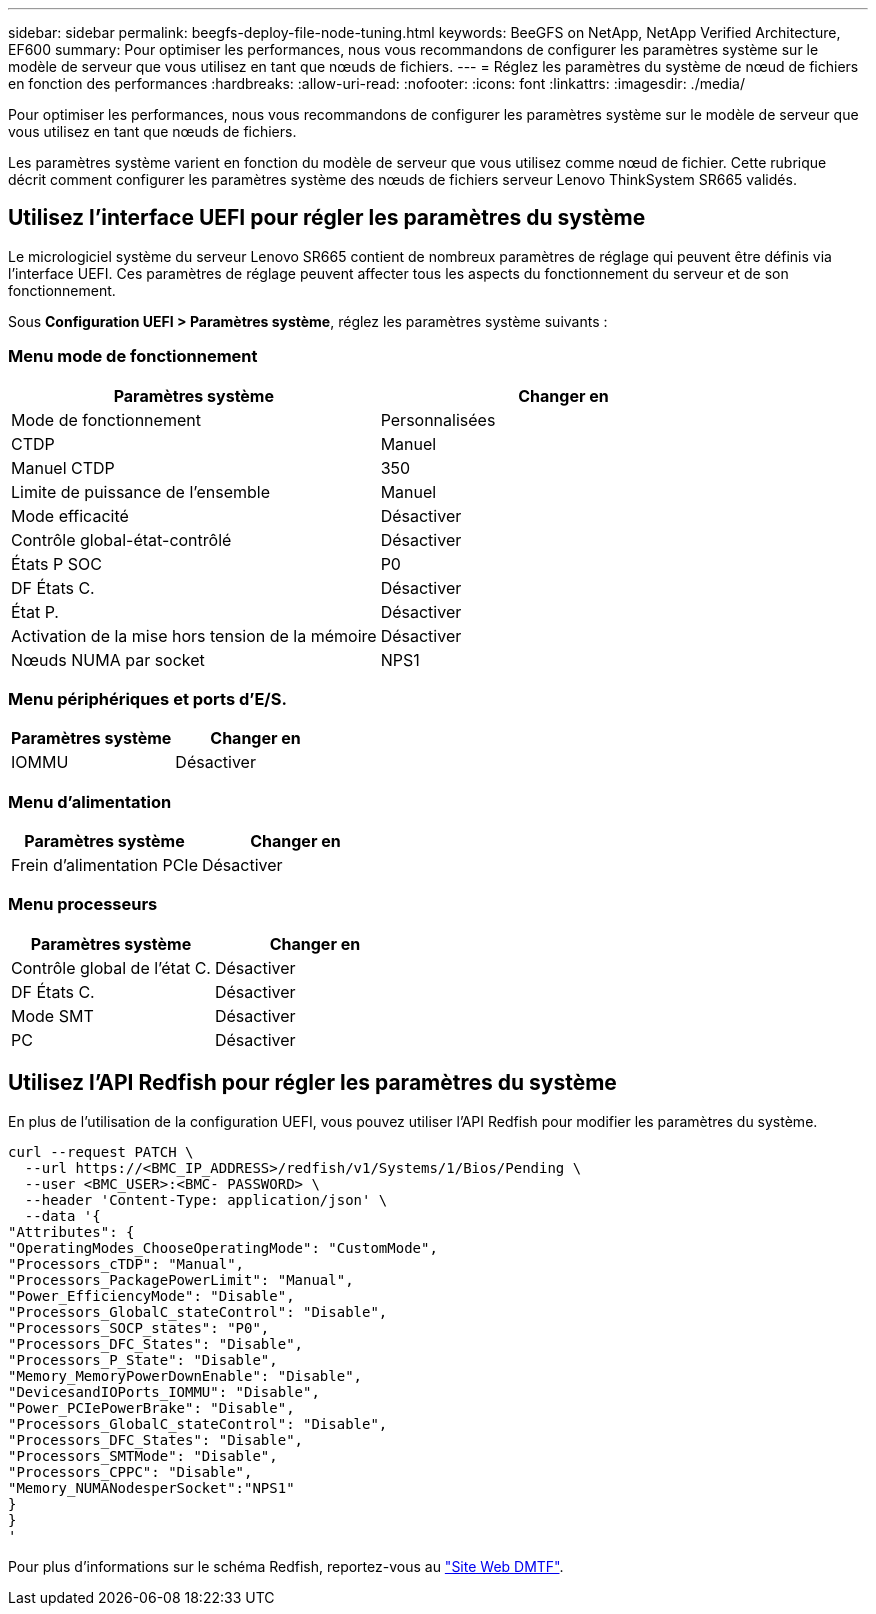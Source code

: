 ---
sidebar: sidebar 
permalink: beegfs-deploy-file-node-tuning.html 
keywords: BeeGFS on NetApp, NetApp Verified Architecture, EF600 
summary: Pour optimiser les performances, nous vous recommandons de configurer les paramètres système sur le modèle de serveur que vous utilisez en tant que nœuds de fichiers. 
---
= Réglez les paramètres du système de nœud de fichiers en fonction des performances
:hardbreaks:
:allow-uri-read: 
:nofooter: 
:icons: font
:linkattrs: 
:imagesdir: ./media/


[role="lead"]
Pour optimiser les performances, nous vous recommandons de configurer les paramètres système sur le modèle de serveur que vous utilisez en tant que nœuds de fichiers.

Les paramètres système varient en fonction du modèle de serveur que vous utilisez comme nœud de fichier. Cette rubrique décrit comment configurer les paramètres système des nœuds de fichiers serveur Lenovo ThinkSystem SR665 validés.



== Utilisez l'interface UEFI pour régler les paramètres du système

Le micrologiciel système du serveur Lenovo SR665 contient de nombreux paramètres de réglage qui peuvent être définis via l'interface UEFI. Ces paramètres de réglage peuvent affecter tous les aspects du fonctionnement du serveur et de son fonctionnement.

Sous *Configuration UEFI > Paramètres système*, réglez les paramètres système suivants :



=== Menu mode de fonctionnement

[cols=","]
|===
| *Paramètres système* | *Changer en* 


 a| 
Mode de fonctionnement
 a| 
Personnalisées



 a| 
CTDP
 a| 
Manuel



 a| 
Manuel CTDP
 a| 
350



 a| 
Limite de puissance de l'ensemble
 a| 
Manuel



 a| 
Mode efficacité
 a| 
Désactiver



 a| 
Contrôle global-état-contrôlé
 a| 
Désactiver



 a| 
États P SOC
 a| 
P0



 a| 
DF États C.
 a| 
Désactiver



 a| 
État P.
 a| 
Désactiver



 a| 
Activation de la mise hors tension de la mémoire
 a| 
Désactiver



 a| 
Nœuds NUMA par socket
 a| 
NPS1

|===


=== Menu périphériques et ports d'E/S.

[cols=","]
|===
| *Paramètres système* | *Changer en* 


 a| 
IOMMU
 a| 
Désactiver

|===


=== Menu d'alimentation

[cols=","]
|===
| *Paramètres système* | *Changer en* 


 a| 
Frein d'alimentation PCIe
 a| 
Désactiver

|===


=== Menu processeurs

[cols=","]
|===
| *Paramètres système* | *Changer en* 


 a| 
Contrôle global de l'état C.
 a| 
Désactiver



 a| 
DF États C.
 a| 
Désactiver



 a| 
Mode SMT
 a| 
Désactiver



 a| 
PC
 a| 
Désactiver

|===


== Utilisez l'API Redfish pour régler les paramètres du système

En plus de l'utilisation de la configuration UEFI, vous pouvez utiliser l'API Redfish pour modifier les paramètres du système.

....
curl --request PATCH \
  --url https://<BMC_IP_ADDRESS>/redfish/v1/Systems/1/Bios/Pending \
  --user <BMC_USER>:<BMC- PASSWORD> \
  --header 'Content-Type: application/json' \
  --data '{
"Attributes": {
"OperatingModes_ChooseOperatingMode": "CustomMode",
"Processors_cTDP": "Manual",
"Processors_PackagePowerLimit": "Manual",
"Power_EfficiencyMode": "Disable",
"Processors_GlobalC_stateControl": "Disable",
"Processors_SOCP_states": "P0",
"Processors_DFC_States": "Disable",
"Processors_P_State": "Disable",
"Memory_MemoryPowerDownEnable": "Disable",
"DevicesandIOPorts_IOMMU": "Disable",
"Power_PCIePowerBrake": "Disable",
"Processors_GlobalC_stateControl": "Disable",
"Processors_DFC_States": "Disable",
"Processors_SMTMode": "Disable",
"Processors_CPPC": "Disable",
"Memory_NUMANodesperSocket":"NPS1"
}
}
'
....
Pour plus d'informations sur le schéma Redfish, reportez-vous au https://redfish.dmtf.org/redfish/schema_index["Site Web DMTF"^].
